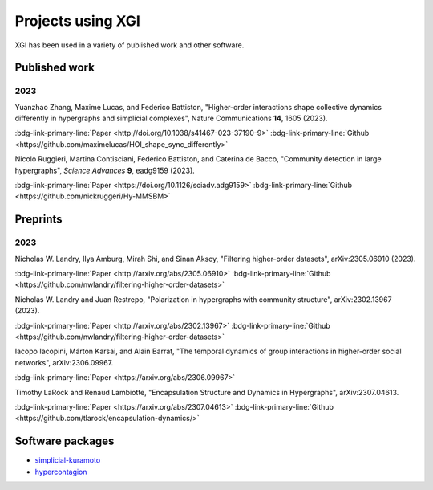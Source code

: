 ******************
Projects using XGI
******************

XGI has been used in a variety of published work and other software.

Published work
==============

2023
----

Yuanzhao Zhang, Maxime Lucas, and Federico Battiston, "Higher-order interactions shape collective dynamics differently in hypergraphs and simplicial complexes", Nature Communications **14**, 1605 (2023).

:bdg-link-primary-line:`Paper <http://doi.org/10.1038/s41467-023-37190-9>`
:bdg-link-primary-line:`Github <https://github.com/maximelucas/HOI_shape_sync_differently>`

Nicolo Ruggieri, Martina Contisciani, Federico Battiston, and Caterina de Bacco, "Community detection in large hypergraphs", *Science Advances* **9**, eadg9159 (2023).

:bdg-link-primary-line:`Paper <https://doi.org/10.1126/sciadv.adg9159>`
:bdg-link-primary-line:`Github <https://github.com/nickruggeri/Hy-MMSBM>`

Preprints
=========

2023
----

Nicholas W. Landry, Ilya Amburg, Mirah Shi, and Sinan Aksoy, "Filtering higher-order datasets", arXiv:2305.06910 (2023).

:bdg-link-primary-line:`Paper <http://arxiv.org/abs/2305.06910>`
:bdg-link-primary-line:`Github <https://github.com/nwlandry/filtering-higher-order-datasets>`

Nicholas W. Landry and Juan Restrepo, "Polarization in hypergraphs with community structure", arXiv:2302.13967 (2023).

:bdg-link-primary-line:`Paper <http://arxiv.org/abs/2302.13967>`
:bdg-link-primary-line:`Github <https://github.com/nwlandry/filtering-higher-order-datasets>`

Iacopo Iacopini, Márton Karsai, and Alain Barrat, "The temporal dynamics of group interactions in higher-order social networks", arXiv:2306.09967.

:bdg-link-primary-line:`Paper <https://arxiv.org/abs/2306.09967>`

Timothy LaRock and Renaud Lambiotte, "Encapsulation Structure and Dynamics in Hypergraphs", arXiv:2307.04613.

:bdg-link-primary-line:`Paper <https://arxiv.org/abs/2307.04613>`
:bdg-link-primary-line:`Github <https://github.com/tlarock/encapsulation-dynamics/>`

Software packages
=================

- `simplicial-kuramoto <https://arnaudon.github.io/simplicial-kuramoto/>`_
- `hypercontagion <https://hypercontagion.readthedocs.io/en/latest/>`_